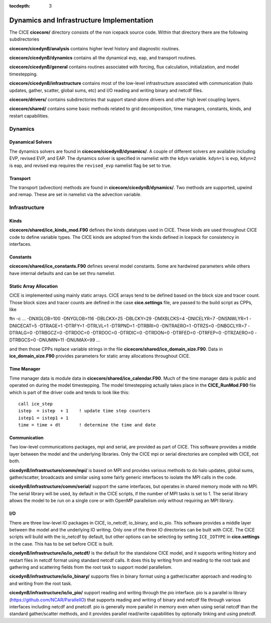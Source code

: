 :tocdepth: 3

.. _dev_dynamics:


Dynamics and Infrastructure Implementation
================================================

The CICE **cicecore/** directory consists of the non icepack source code.  Within that 
directory there are the following subdirectories

**cicecore/cicedynB/analysis** contains higher level history and diagnostic routines.

**cicecore/cicedynB/dynamics** contains all the dynamical evp, eap, and transport routines.

**cicecore/cicedynB/general** contains routines associated with forcing, flux calculation,
initialization, and model timestepping.

**cicecore/cicedynB/infrastructure** contains most of the low-level infrastructure associated
with communication (halo updates, gather, scatter, global sums, etc) and I/O reading and writing
binary and netcdf files.

**cicecore/drivers/** contains subdirectories that support stand-alone drivers and other high level
coupling layers.

**cicecore/shared/** contains some basic methods related to grid decomposition, time managers, constants,
kinds, and restart capabilities.


Dynamics
~~~~~~~~~~~~~~

Dyanamical Solvers
************************

The dynamics solvers are found in **cicecore/cicedynB/dynamics/**.  A couple of different solvers are
available including EVP, revised EVP, and EAP.  The dynamics solver is specified in namelist with the
``kdyn`` variable.  ``kdyn=1`` is evp, ``kdyn=2`` is eap, and revised evp requires the ``revised_evp``
namelist flag be set to true.


Transport
**************

The transport (advection) methods are found in **cicecore/cicedynB/dynamics/**.  Two methods are supported,
upwind and remap.  These are set in namelist via the advection variable.


Infrastructure
~~~~~~~~~~~~~~~~~~~~

Kinds
*********

**cicecore/shared/ice_kinds_mod.F90** defines the kinds datatypes used in CICE.  These kinds are
used throughout CICE code to define variable types.  The CICE kinds are adopted from the kinds
defined in Icepack for consistency in interfaces.

Constants
*************

**cicecore/shared/ice_constants.F90** defines several model constants.  Some are hardwired parameters
while others have internal defaults and can be set thru namelist.

Static Array Allocation
**************************

CICE is implemented using mainly static arrays.  CICE arrays tend to be defined based on the 
block size and tracer count.  Those block sizes and tracer counts are defined in the case
**cice.settings** file, are passed to the build script as CPPs, like
::

ftn -c ... -DNXGLOB=100 -DNYGLOB=116 -DBLCKX=25 -DBLCKY=29 -DMXBLCKS=4 -DNICELYR=7 -DNSNWLYR=1 -DNICECAT=5 -DTRAGE=1 -DTRFY=1 -DTRLVL=1 -DTRPND=1 -DTRBRI=0 -DNTRAERO=1  -DTRZS=0 -DNBGCLYR=7 -DTRALG=0 -DTRBGCZ=0 -DTRDOC=0 -DTRDOC=0 -DTRDIC=0 -DTRDON=0 -DTRFED=0 -DTRFEP=0 -DTRZAERO=0 -DTRBGCS=0 -DNUMIN=11 -DNUMAX=99 ...

and then those CPPs replace variable strings in the file **cicecore/shared/ice_domain_size.F90**.
Data in **ice_domain_size.F90** provides parameters for static array allocations throughout CICE.

Time Manager
****************

Time manager data is module data in **cicecore/shared/ice_calendar.F90**.  Much of the time manager
data is public and operated on during the model timestepping.  The model timestepping actually takes
place in the **CICE_RunMod.F90** file which is part of the driver code and tends to look like this::

         call ice_step
         istep  = istep  + 1    ! update time step counters
         istep1 = istep1 + 1
         time = time + dt       ! determine the time and date



Communication
********************

Two low-level communications packages, mpi and serial, are provided as part of CICE.  This software
provides a middle layer between the model and the underlying libraries.  Only the CICE mpi or 
serial directories are compiled with CICE, not both.

**cicedynB/infrastructure/comm/mpi/** 
is based on MPI and provides various methods to do halo updates, global sums, gather/scatter, broadcasts
and similar using some fairly generic interfaces to isolate the MPI calls in the code.  

**cicedynB/infrastructure/comm/serial/** support the same interfaces, but operates
in shared memory mode with no MPI.  The serial library will be used, by default in the CICE scripts,
if the number of MPI tasks is set to 1.  The serial library allows the model to be run on a single
core or with OpenMP parallelism only without requiring an MPI library.

I/O
***********

There are three low-level IO packages in CICE, io_netcdf, io_binary, and io_pio.  This software
provides a middle layer between the model and the underlying IO writing.
Only one of the three IO directories can be built with CICE.  The CICE scripts will build with the io_netcdf
by default, but other options can be selecting by setting ``ICE_IOTYPE`` in **cice.settings** in the
case.  This has to be set before CICE is built.

**cicedynB/infrastructure/io/io_netcdf/** is the
default for the standalone CICE model, and it supports writing history and restart files in netcdf
format using standard netcdf calls.  It does this by writing from and reading to the root task and
gathering and scattering fields from the root task to support model parallelism.  

**cicedynB/infrastructure/io/io_binary/** supports files in binary format using a gather/scatter
approach and reading to and writing from the root task.

**cicedynB/infrastructure/io/io_pio/** support reading and writing through the pio interface.  pio
is a parallel io library (https://github.com/NCAR/ParallelIO) that supports reading and writing of
binary and netcdf file through various interfaces including netcdf and pnetcdf.  pio is generally
more parallel in memory even when using serial netcdf than the standard gather/scatter methods,
and it provides parallel read/write capabilities by optionally linking and using pnetcdf.

